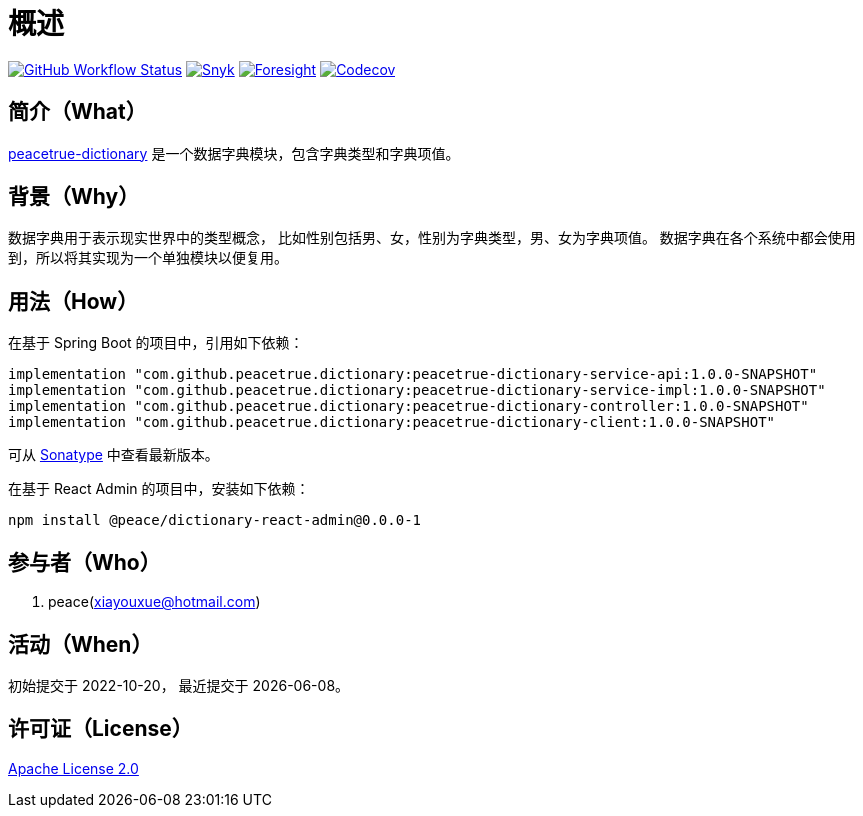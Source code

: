 = 概述
:github: https://github.com/peacetrue
:website: https://peacetrue.github.io
:app-name: peacetrue-dictionary
:app-version: 1.0.0-SNAPSHOT
:app-ra-version: 0.0.0-1
:foresight-repo-id: f2c2d17d-617d-4466-9624-e8b878d6aaf1
:imagesdir: docs/antora/modules/ROOT/assets/images

image:https://img.shields.io/github/workflow/status/peacetrue/{app-name}/build/master["GitHub Workflow Status",link="https://github.com/peacetrue/{app-name}/actions"]
image:https://snyk.io/test/github/peacetrue/{app-name}/badge.svg["Snyk",link="https://app.snyk.io/org/peacetrue"]
image:https://api-public.service.runforesight.com/api/v1/badge/success?repoId={foresight-repo-id}["Foresight",link="https://foresight.thundra.io/repositories/github/peacetrue/{app-name}/test-runs"]
image:https://img.shields.io/codecov/c/github/peacetrue/{app-name}/master["Codecov",link="https://app.codecov.io/gh/peacetrue/{app-name}"]

//@formatter:off

== 简介（What）

{website}/{app-name}/[{app-name}] 是一个数据字典模块，包含字典类型和字典项值。

== 背景（Why）

数据字典用于表示现实世界中的类型概念，
比如性别包括男、女，性别为字典类型，男、女为字典项值。
数据字典在各个系统中都会使用到，所以将其实现为一个单独模块以便复用。

== 用法（How）

在基于 Spring Boot 的项目中，引用如下依赖：

[source%nowrap,gradle,subs="attributes"]
----
implementation "com.github.peacetrue.dictionary:{app-name}-service-api:{app-version}"
implementation "com.github.peacetrue.dictionary:{app-name}-service-impl:{app-version}"
implementation "com.github.peacetrue.dictionary:{app-name}-controller:{app-version}"
implementation "com.github.peacetrue.dictionary:{app-name}-client:{app-version}"
----

// 最新版本可从 https://search.maven.org/search?q=com.github.peacetrue.dictionary[maven^] 中查看。
可从 https://oss.sonatype.org/index.html#nexus-search;quick~com.github.peacetrue.dictionary[Sonatype^] 中查看最新版本。

在基于 React Admin 的项目中，安装如下依赖：

[source%nowrap,bash,subs="attributes"]
----
npm install @peace/dictionary-react-admin@{app-ra-version}
----

== 参与者（Who）

. peace(xiayouxue@hotmail.com)

== 活动（When）

初始提交于 2022-10-20，
最近提交于 {docdate}。

== 许可证（License）

https://github.com/peacetrue/{app-name}/blob/master/LICENSE[Apache License 2.0^]

